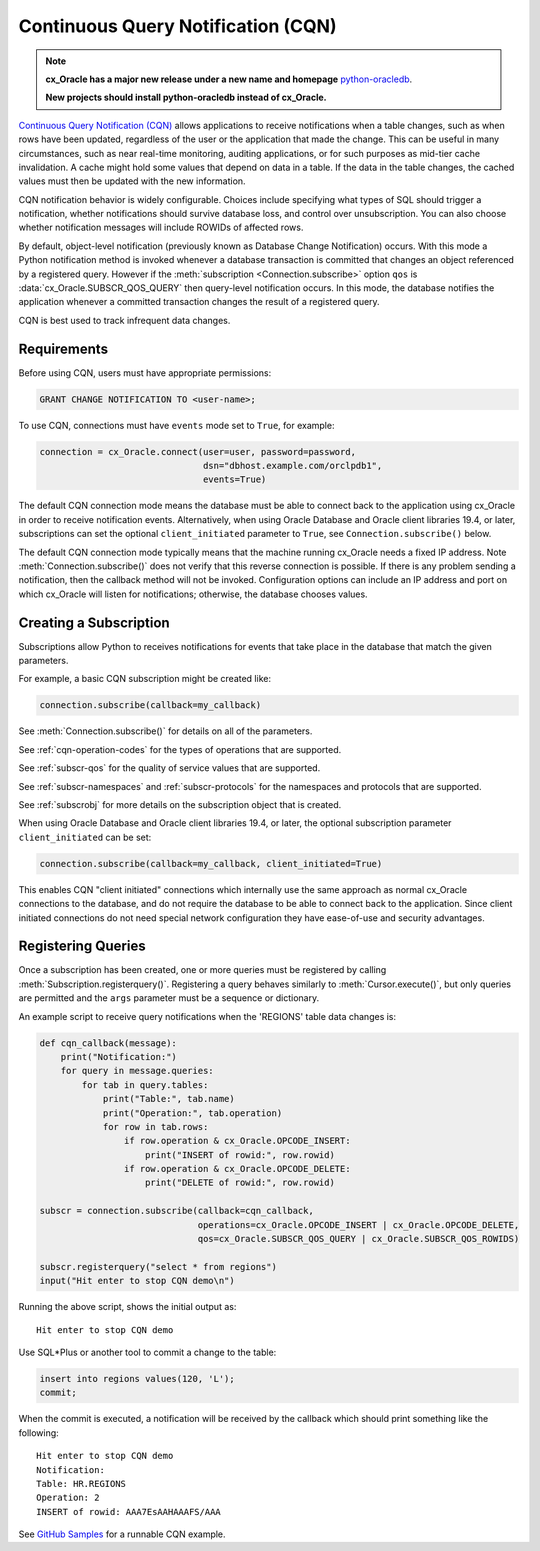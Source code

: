 .. _cqn:

***********************************
Continuous Query Notification (CQN)
***********************************

.. note::

    **cx_Oracle has a major new release under a new name and homepage**
    `python-oracledb <https://oracle.github.io/python-oracledb/>`__.

    **New projects should install python-oracledb instead of cx_Oracle.**

`Continuous Query Notification (CQN)
<https://www.oracle.com/pls/topic/lookup?ctx=dblatest&
id=GUID-373BAF72-3E63-42FE-8BEA-8A2AEFBF1C35>`__ allows applications to receive
notifications when a table changes, such as when rows have been updated,
regardless of the user or the application that made the change.  This can be
useful in many circumstances, such as near real-time monitoring, auditing
applications, or for such purposes as mid-tier cache invalidation.  A cache
might hold some values that depend on data in a table.  If the data in the
table changes, the cached values must then be updated with the new information.

CQN notification behavior is widely configurable.  Choices include specifying
what types of SQL should trigger a notification, whether notifications should
survive database loss, and control over unsubscription.  You can also choose
whether notification messages will include ROWIDs of affected rows.

By default, object-level notification (previously known as Database Change
Notification) occurs.  With this mode a Python notification method is invoked
whenever a database transaction is committed that changes an object referenced
by a registered query.  However if the :meth:`subscription
<Connection.subscribe>` option ``qos`` is :data:`cx_Oracle.SUBSCR_QOS_QUERY`
then query-level notification occurs.  In this mode, the database notifies the
application whenever a committed transaction changes the result of a registered
query.

CQN is best used to track infrequent data changes.


Requirements
============

Before using CQN, users must have appropriate permissions:

.. code-block:: sql

    GRANT CHANGE NOTIFICATION TO <user-name>;

To use CQN, connections must have ``events`` mode set to ``True``, for
example:

.. code-block:: python

    connection = cx_Oracle.connect(user=user, password=password,
                                   dsn="dbhost.example.com/orclpdb1",
                                   events=True)

The default CQN connection mode means the database must be able to connect back
to the application using cx_Oracle in order to receive notification events.
Alternatively, when using Oracle Database and Oracle client libraries 19.4, or
later, subscriptions can set the optional ``client_initiated`` parameter to
``True``, see ``Connection.subscribe()`` below.

The default CQN connection mode typically means that the machine running
cx_Oracle needs a fixed IP address.  Note :meth:`Connection.subscribe()` does
not verify that this reverse connection is possible.  If there is any problem
sending a notification, then the callback method will not be invoked.
Configuration options can include an IP address and port on which cx_Oracle will
listen for notifications; otherwise, the database chooses values.


Creating a Subscription
=======================

Subscriptions allow Python to receives notifications for events that take place
in the database that match the given parameters.

For example, a basic CQN subscription might be created like:

.. code-block:: python

    connection.subscribe(callback=my_callback)

See :meth:`Connection.subscribe()` for details on all of the parameters.

See :ref:`cqn-operation-codes` for the types of operations that are supported.

See :ref:`subscr-qos` for the quality of service values that are supported.

See :ref:`subscr-namespaces` and :ref:`subscr-protocols` for the namespaces and
protocols that are supported.

See :ref:`subscrobj` for more details on the subscription object that is
created.

When using Oracle Database and Oracle client libraries 19.4, or later, the
optional subscription parameter ``client_initiated`` can be set:

.. code-block:: python

    connection.subscribe(callback=my_callback, client_initiated=True)

This enables CQN "client initiated" connections which internally use the same
approach as normal cx_Oracle connections to the database, and do not require the
database to be able to connect back to the application.  Since client initiated
connections do not need special network configuration they have ease-of-use and
security advantages.


Registering Queries
===================

Once a subscription has been created, one or more queries must be registered by
calling :meth:`Subscription.registerquery()`.  Registering a query behaves
similarly to :meth:`Cursor.execute()`, but only queries are permitted and the
``args`` parameter must be a sequence or dictionary.

An example script to receive query notifications when the 'REGIONS' table data
changes is:

.. code-block:: python

    def cqn_callback(message):
        print("Notification:")
        for query in message.queries:
            for tab in query.tables:
                print("Table:", tab.name)
                print("Operation:", tab.operation)
                for row in tab.rows:
                    if row.operation & cx_Oracle.OPCODE_INSERT:
                        print("INSERT of rowid:", row.rowid)
                    if row.operation & cx_Oracle.OPCODE_DELETE:
                        print("DELETE of rowid:", row.rowid)

    subscr = connection.subscribe(callback=cqn_callback,
                                  operations=cx_Oracle.OPCODE_INSERT | cx_Oracle.OPCODE_DELETE,
                                  qos=cx_Oracle.SUBSCR_QOS_QUERY | cx_Oracle.SUBSCR_QOS_ROWIDS)

    subscr.registerquery("select * from regions")
    input("Hit enter to stop CQN demo\n")

Running the above script, shows the initial output as::

    Hit enter to stop CQN demo

Use SQL*Plus or another tool to commit a change to the table:

.. code-block:: sql

    insert into regions values(120, 'L');
    commit;

When the commit is executed, a notification will be received by the callback
which should print something like the following::

    Hit enter to stop CQN demo
    Notification:
    Table: HR.REGIONS
    Operation: 2
    INSERT of rowid: AAA7EsAAHAAAFS/AAA

See `GitHub Samples
<https://github.com/oracle/python-cx_Oracle/blob/main/samples/cqn.py>`__
for a runnable CQN example.

